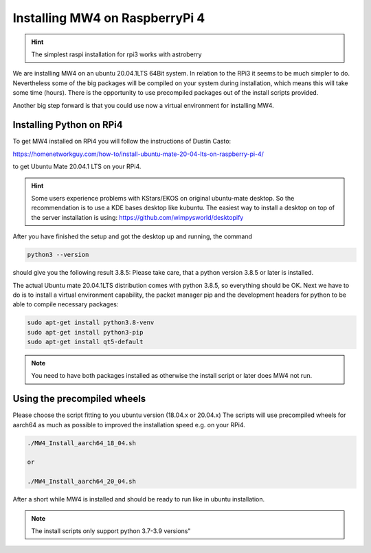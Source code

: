 Installing MW4 on RaspberryPi 4
===============================

.. hint:: The simplest raspi installation for rpi3 works with astroberry

We are installing MW4 on an ubuntu 20.04.1LTS 64Bit system. In relation to the
RPi3 it seems to be much simpler to do. Nevertheless some of the big packages will
be compiled on your system during installation, which means this will take some
time (hours). There is the opportunity to use precompiled packages out of the
install scripts provided.

Another big step forward is that you could use now a virtual environment for
installing MW4.

Installing Python on RPi4
-------------------------

To get MW4 installed on RPi4 you will follow the instructions of Dustin Casto:

https://homenetworkguy.com/how-to/install-ubuntu-mate-20-04-lts-on-raspberry-pi-4/

to get Ubuntu Mate 20.04.1 LTS on your RPi4.

.. hint::
    Some users experience problems with KStars/EKOS on original ubuntu-mate
    desktop. So the recommendation is to use a KDE bases desktop like kubuntu. The
    easiest way to install a desktop on top of the server installation is using:
    https://github.com/wimpysworld/desktopify

After you have finished the setup and got the desktop up and running, the command

.. code-block:: python

    python3 --version

should give you the following result 3.8.5: Please take care, that a python
version 3.8.5 or later is installed.

The actual Ubuntu mate 20.04.1LTS distribution comes with python 3.8.5, so
everything should be OK. Next we have to do is to install a virtual environment
capability, the packet manager pip and the development headers for python to be
able to compile necessary packages:

.. code-block:: python

    sudo apt-get install python3.8-venv
    sudo apt-get install python3-pip
    sudo apt-get install qt5-default

.. note::
    You need to have both packages installed as otherwise the install script or
    later does MW4 not run.


Using the precompiled wheels
----------------------------
Please choose the script fitting to you ubuntu version (18.04.x or 20.04.x)
The scripts will use precompiled wheels for aarch64 as much as possible to improved
the installation speed e.g. on your RPi4.

.. code-block:: python

    ./MW4_Install_aarch64_18_04.sh

    or

    ./MW4_Install_aarch64_20_04.sh

After a short while MW4 is installed and should be ready to run like in ubuntu
installation.

.. note:: The install scripts only support python 3.7-3.9 versions"

